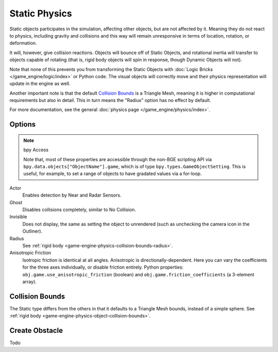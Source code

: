 
**************
Static Physics
**************

Static objects participates in the simulation, affecting other objects, but are not affected by it.
Meaning they do not react to physics, including gravity and collisions and this way
will remain unresponsive in terms of location, rotation, or deformation.

It will, however, give collision reactions. Objects will bounce off of Static Objects,
and rotational inertia will transfer to objects capable of rotating
(that is, rigid body objects will spin in response, though Dynamic Objects will not).

Note that none of this prevents you from transforming the Static Objects with
:doc:`Logic Bricks </game_engine/logic/index>` or Python code.
The visual objects will correctly move and their physics representation will update in the engine as well.

Another important note is that the default
`Collision Bounds`_
is a Triangle Mesh, meaning it is higher in computational requirements but also in detail.
This in turn means the "Radius" option has no effect by default.

For more documentation, see the general :doc:`physics page </game_engine/physics/index>`.


Options
=======

.. note:: bpy Access

   Note that, most of these properties are accessible through
   the non-BGE scripting API via ``bpy.data.objects["ObjectName"].game``,
   which is of type ``bpy.types.GameObjectSetting``. This is useful,
   for example, to set a range of objects to have gradated values via a for-loop.

Actor
   Enables detection by Near and Radar Sensors.
Ghost
   Disables collisions completely, similar to No Collision.
Invisible
   Does not display, the same as setting the object to unrendered
   (such as unchecking the camera icon in the Outliner).
Radius
   See :ref:`rigid body <game-engine-physics-collision-bounds-radius>`.
Anisotropic Friction
   Isotropic friction is identical at all angles. Anisotropic is directionally-dependent.
   Here you can vary the coefficients for the three axes individually, or disable friction entirely.
   Python properties: ``obj.game.use_anisotropic_friction``
   (boolean) and ``obj.game.friction_coefficients`` (a 3-element array).


Collision Bounds
================

The Static type differs from the others in that it defaults to a Triangle Mesh bounds,
instead of a simple sphere.
See :ref:`rigid body <game-engine-physics-object-collision-bounds>`.


Create Obstacle
===============

.. link also to rigid body if done

Todo
